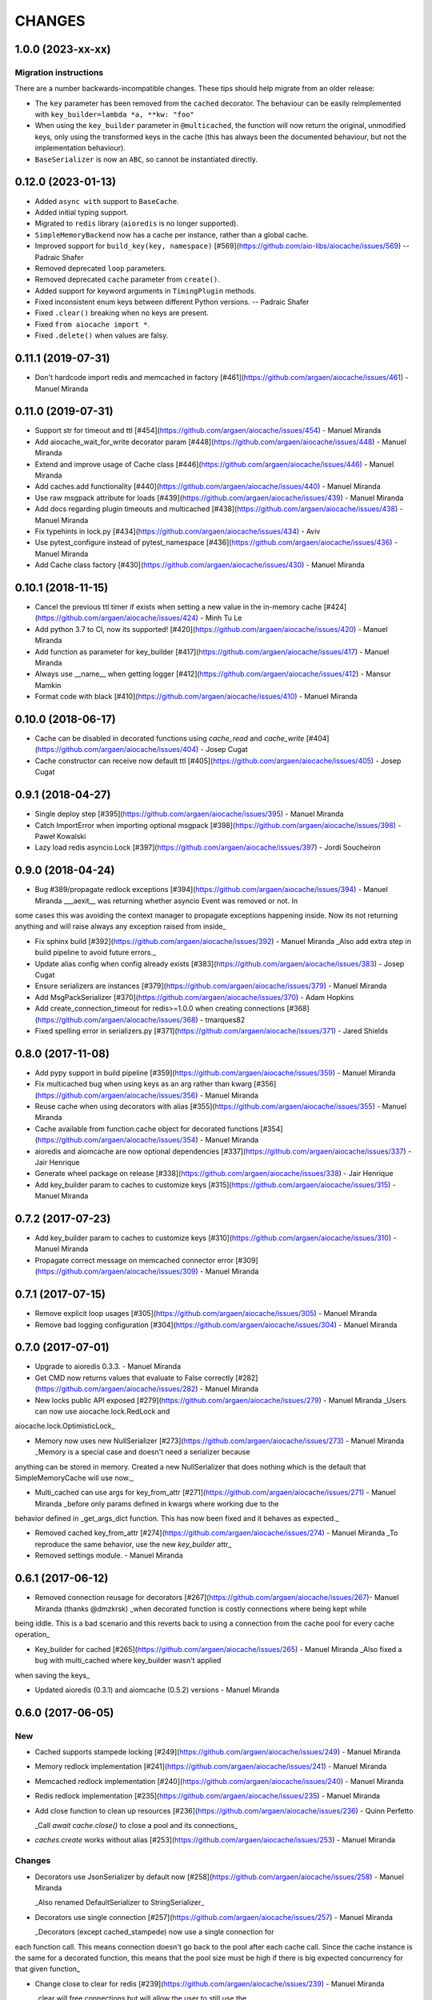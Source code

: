 =======
CHANGES
=======

.. towncrier release notes start

1.0.0 (2023-xx-xx)
==================

Migration instructions
++++++++++++++++++++++

There are a number backwards-incompatible changes. These tips should help migrate from an older release:

* The ``key`` parameter has been removed from the ``cached`` decorator. The behaviour can be easily reimplemented with ``key_builder=lambda *a, **kw: "foo"``
* When using the ``key_builder`` parameter in ``@multicached``, the function will now return the original, unmodified keys, only using the transformed keys in the cache (this has always been the documented behaviour, but not the implementation behaviour).
* ``BaseSerializer`` is now an ``ABC``, so cannot be instantiated directly.


0.12.0 (2023-01-13)
===================

* Added ``async with`` support to ``BaseCache``.
* Added initial typing support.
* Migrated to ``redis`` library (``aioredis`` is no longer supported).
* ``SimpleMemoryBackend`` now has a cache per instance, rather than a global cache.
* Improved support for ``build_key(key, namespace)`` [#569](https://github.com/aio-libs/aiocache/issues/569) -- Padraic Shafer
* Removed deprecated ``loop`` parameters.
* Removed deprecated ``cache`` parameter from ``create()``.
* Added support for keyword arguments in ``TimingPlugin`` methods.
* Fixed inconsistent enum keys between different Python versions. -- Padraic Shafer
* Fixed ``.clear()`` breaking when no keys are present.
* Fixed ``from aiocache import *``.
* Fixed ``.delete()`` when values are falsy.


0.11.1 (2019-07-31)
===================

* Don't hardcode import redis and memcached in factory [#461](https://github.com/argaen/aiocache/issues/461) - Manuel Miranda


0.11.0 (2019-07-31)
===================

* Support str for timeout and ttl [#454](https://github.com/argaen/aiocache/issues/454) - Manuel Miranda

* Add aiocache_wait_for_write decorator param [#448](https://github.com/argaen/aiocache/issues/448) - Manuel Miranda

* Extend and improve usage of Cache class [#446](https://github.com/argaen/aiocache/issues/446) - Manuel Miranda

* Add caches.add functionality [#440](https://github.com/argaen/aiocache/issues/440) - Manuel Miranda

* Use raw msgpack attribute for loads [#439](https://github.com/argaen/aiocache/issues/439) - Manuel Miranda

* Add docs regarding plugin timeouts and multicached [#438](https://github.com/argaen/aiocache/issues/438) - Manuel Miranda

* Fix typehints in lock.py [#434](https://github.com/argaen/aiocache/issues/434) - Aviv

* Use pytest_configure instead of pytest_namespace [#436](https://github.com/argaen/aiocache/issues/436) - Manuel Miranda

* Add Cache class factory [#430](https://github.com/argaen/aiocache/issues/430) - Manuel Miranda


0.10.1 (2018-11-15)
===================

* Cancel the previous ttl timer if exists when setting a new value in the in-memory cache [#424](https://github.com/argaen/aiocache/issues/424) - Minh Tu Le

* Add python 3.7 to CI, now its supported! [#420](https://github.com/argaen/aiocache/issues/420) - Manuel Miranda

* Add function as parameter for key_builder [#417](https://github.com/argaen/aiocache/issues/417) - Manuel Miranda

* Always use __name__ when getting logger [#412](https://github.com/argaen/aiocache/issues/412) - Mansur Mamkin

* Format code with black [#410](https://github.com/argaen/aiocache/issues/410) - Manuel Miranda


0.10.0 (2018-06-17)
===================

* Cache can be disabled in decorated functions using `cache_read` and `cache_write` [#404](https://github.com/argaen/aiocache/issues/404) - Josep Cugat

* Cache constructor can receive now default ttl [#405](https://github.com/argaen/aiocache/issues/405) - Josep Cugat


0.9.1 (2018-04-27)
==================

* Single deploy step [#395](https://github.com/argaen/aiocache/issues/395) - Manuel Miranda

* Catch ImportError when importing optional msgpack [#398](https://github.com/argaen/aiocache/issues/398) - Paweł Kowalski

* Lazy load redis asyncio.Lock [#397](https://github.com/argaen/aiocache/issues/397) - Jordi Soucheiron


0.9.0 (2018-04-24)
==================

* Bug #389/propagate redlock exceptions [#394](https://github.com/argaen/aiocache/issues/394) - Manuel Miranda
  ___aexit__ was returning whether asyncio Event was removed or not. In
some cases this was avoiding the context manager to propagate
exceptions happening inside. Now its not returning anything and will
raise always any exception raised from inside_

* Fix sphinx build [#392](https://github.com/argaen/aiocache/issues/392) - Manuel Miranda
  _Also add extra step in build pipeline to avoid future errors._

* Update alias config when config already exists [#383](https://github.com/argaen/aiocache/issues/383) - Josep Cugat

* Ensure serializers are instances [#379](https://github.com/argaen/aiocache/issues/379) - Manuel Miranda

* Add MsgPackSerializer [#370](https://github.com/argaen/aiocache/issues/370) - Adam Hopkins

* Add create_connection_timeout for redis>=1.0.0 when creating connections [#368](https://github.com/argaen/aiocache/issues/368) - tmarques82

* Fixed spelling error in serializers.py [#371](https://github.com/argaen/aiocache/issues/371) - Jared Shields


0.8.0 (2017-11-08)
==================

* Add pypy support in build pipeline [#359](https://github.com/argaen/aiocache/issues/359) - Manuel Miranda

* Fix multicached bug when using keys as an arg rather than kwarg [#356](https://github.com/argaen/aiocache/issues/356) - Manuel Miranda

* Reuse cache when using decorators with alias [#355](https://github.com/argaen/aiocache/issues/355) - Manuel Miranda

* Cache available from function.cache object for decorated functions [#354](https://github.com/argaen/aiocache/issues/354) - Manuel Miranda

* aioredis and aiomcache are now optional dependencies [#337](https://github.com/argaen/aiocache/issues/337) - Jair Henrique

* Generate wheel package on release [#338](https://github.com/argaen/aiocache/issues/338) - Jair Henrique

* Add key_builder param to caches to customize keys [#315](https://github.com/argaen/aiocache/issues/315) - Manuel Miranda


0.7.2 (2017-07-23)
==================

* Add key_builder param to caches to customize keys [#310](https://github.com/argaen/aiocache/issues/310) - Manuel Miranda

* Propagate correct message on memcached connector error [#309](https://github.com/argaen/aiocache/issues/309) - Manuel Miranda


0.7.1 (2017-07-15)
==================

* Remove explicit loop usages [#305](https://github.com/argaen/aiocache/issues/305) - Manuel Miranda

* Remove bad logging configuration [#304](https://github.com/argaen/aiocache/issues/304) - Manuel Miranda


0.7.0 (2017-07-01)
==================

* Upgrade to aioredis 0.3.3. - Manuel Miranda

* Get CMD now returns values that evaluate to False correctly [#282](https://github.com/argaen/aiocache/issues/282) - Manuel Miranda

* New locks public API exposed [#279](https://github.com/argaen/aiocache/issues/279) - Manuel Miranda
  _Users can now use aiocache.lock.RedLock and
aiocache.lock.OptimisticLock_

* Memory now uses new NullSerializer [#273](https://github.com/argaen/aiocache/issues/273) - Manuel Miranda
  _Memory is a special case and doesn't need a serializer  because
anything can be stored in memory. Created a new  NullSerializer that
does nothing which is the default  that SimpleMemoryCache will use
now._

* Multi_cached can use args for key_from_attr [#271](https://github.com/argaen/aiocache/issues/271) - Manuel Miranda
  _before only params defined in kwargs where working due to the
behavior defined in _get_args_dict function. This has now been  fixed
and it behaves as expected._

* Removed cached key_from_attr [#274](https://github.com/argaen/aiocache/issues/274) - Manuel Miranda
  _To reproduce the same behavior, use the new `key_builder` attr_

* Removed settings module. - Manuel Miranda


0.6.1 (2017-06-12)
==================

* Removed connection reusage for decorators [#267](https://github.com/argaen/aiocache/issues/267)- Manuel Miranda (thanks @dmzkrsk)
  _when decorated function is costly connections where being kept while
being iddle. This is a bad scenario and this reverts back to using a
connection from the cache pool for every cache operation_

* Key_builder for cached [#265](https://github.com/argaen/aiocache/issues/265) - Manuel Miranda
  _Also fixed a bug with multi_cached where key_builder wasn't  applied
when saving the keys_

* Updated aioredis (0.3.1) and aiomcache (0.5.2) versions - Manuel Miranda


0.6.0 (2017-06-05)
==================

New
+++

* Cached supports stampede locking [#249](https://github.com/argaen/aiocache/issues/249) - Manuel Miranda

* Memory redlock implementation [#241](https://github.com/argaen/aiocache/issues/241) - Manuel Miranda

* Memcached redlock implementation [#240](https://github.com/argaen/aiocache/issues/240) - Manuel Miranda

* Redis redlock implementation [#235](https://github.com/argaen/aiocache/issues/235) - Manuel Miranda

* Add close function to clean up resources [#236](https://github.com/argaen/aiocache/issues/236) - Quinn Perfetto

  _Call `await cache.close()` to close a pool and its connections_

* `caches.create` works without alias [#253](https://github.com/argaen/aiocache/issues/253) - Manuel Miranda


Changes
+++++++

* Decorators use JsonSerializer by default now [#258](https://github.com/argaen/aiocache/issues/258) - Manuel Miranda

  _Also renamed DefaultSerializer to StringSerializer_

* Decorators use single connection [#257](https://github.com/argaen/aiocache/issues/257) - Manuel Miranda

  _Decorators (except cached_stampede) now use a single connection for
each function call. This means connection doesn't go back to the pool
after each cache call. Since the cache instance is the same for a
decorated function, this means that the pool size must be high if
there is big expected concurrency for that given function_

* Change close to clear for redis [#239](https://github.com/argaen/aiocache/issues/239) - Manuel Miranda

  _clear will free connections but will allow the user to still use the
cache if needed (same behavior for  aiomcache and ofc memory)_


0.5.2
=====

* Reuse connection context manager [#225](https://github.com/argaen/aiocache/issues/225) [argaen]
* Add performance footprint tests [#228](https://github.com/argaen/aiocache/issues/228) [argaen]
* Timeout=0 takes precedence over self.timeout [#227](https://github.com/argaen/aiocache/issues/227) [argaen]
* Lock when acquiring redis connection [#224](https://github.com/argaen/aiocache/issues/224) [argaen]
* Added performance concurrency tests [#216](https://github.com/argaen/aiocache/issues/216) [argaen]


0.5.1
=====

* Deprecate settings module [#215](https://github.com/argaen/aiocache/issues/215) [argaen]
* Decorators support introspection [#213](https://github.com/argaen/aiocache/issues/213) [argaen]


0.5.0 (2017-04-29)
==================

* Removed pool reusage for redis. A new one
  is created for each instance [argaen]
* Soft dependencies for redis and memcached [#197](https://github.com/argaen/aiocache/issues/197) [argaen]
* Added incr CMD [#188](https://github.com/argaen/aiocache/issues/188>) [Manuel
  Miranda]
* Create factory accepts cache args [#209](https://github.com/argaen/aiocache/issues/209) [argaen]
* Cached and multi_cached can use alias caches (creates new instance per call) [#205](https://github.com/argaen/aiocache/issues/205) [argaen]
* Method ``create`` to create new instances from alias [#204](https://github.com/argaen/aiocache/issues/204) [argaen]
* Remove unnecessary warning [#200](https://github.com/argaen/aiocache/issues/200) [Petr Timofeev]
* Add asyncio trove classifier [#199](https://github.com/argaen/aiocache/issues/199) [Thanos Lefteris]
* Pass pool_size to the underlayed aiomcache [#189](https://github.com/argaen/aiocache/issues/189) [Aurélien Busi]
* Added marshmallow example [#181](https://github.com/argaen/aiocache/issues/181) [argaen]
* Added example for compression serializer [#179](https://github.com/argaen/aiocache/issues/179) [argaen]
* Added BasePlugin.add_hook helper [#173](https://github.com/argaen/aiocache/issues/173) [argaen]

Breaking
++++++++

* Refactored how settings and defaults work. Now
  aliases are the only way. [#193](https://github.com/argaen/aiocache/issues/193) [argaen]
* Consistency between backends and serializers. With
  SimpleMemoryCache, some data will change on how its stored
  when using DefaultSerializer [#191](https://github.com/argaen/aiocache/issues/191) [argaen]


0.3.3 (2017-04-06)
==================

* Added CHANGELOG and release process [#172](https://github.com/argaen/aiocache/issues/172) [argaen]
* Added pool_min_size pool_max_size to redisbackend [#167](https://github.com/argaen/aiocache/issues/167) [argaen]
* Timeout per function. Propagate it correctly with defaults. [#166](https://github.com/argaen/aiocache/issues/166) [argaen]
* Added noself arg to cached decorator [#137](https://github.com/argaen/aiocache/issues/137) [argaen]
* Cache instance in decorators is built in every call [#135](https://github.com/argaen/aiocache/issues/135) [argaen]


0.3.1 (2017-02-13)
==================

* Changed add redis to use set with not existing flag [#119](https://github.com/argaen/aiocache/issues/119) [argaen]
* Memcached multi_set with ensure_future [#114](https://github.com/argaen/aiocache/issues/114) [argaen]


0.3.0 (2017-01-12)
==================

* Fixed asynctest issues for timeout tests [#109](https://github.com/argaen/aiocache/issues/109) [argaen]
* Created new API class [#108](https://github.com/argaen/aiocache/issues/108)
  [argaen]
* Set multicached keys only when non existing [#98](https://github.com/argaen/aiocache/issues/98) [argaen]
* Added expire command [#97](https://github.com/argaen/aiocache/issues/97) [argaen]
* Ttl tasks are cancelled for memory backend if key is deleted [#92](https://github.com/argaen/aiocache/issues/92) [argaen]
* Ignore caching if AIOCACHE_DISABLED is set to 1 [#90](https://github.com/argaen/aiocache/issues/90) [argaen]
